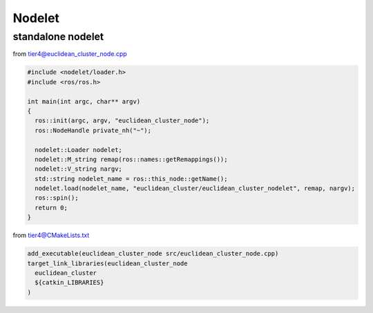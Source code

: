 
Nodelet
=======

standalone nodelet
------------------

from tier4@euclidean_cluster_node.cpp

.. code-block:: c++

   #include <nodelet/loader.h>
   #include <ros/ros.h>

   int main(int argc, char** argv)
   {
     ros::init(argc, argv, "euclidean_cluster_node");
     ros::NodeHandle private_nh("~");

     nodelet::Loader nodelet;
     nodelet::M_string remap(ros::names::getRemappings());
     nodelet::V_string nargv;
     std::string nodelet_name = ros::this_node::getName();
     nodelet.load(nodelet_name, "euclidean_cluster/euclidean_cluster_nodelet", remap, nargv);
     ros::spin();
     return 0;
   }

from tier4@CMakeLists.txt

.. code-block:: cmake

   add_executable(euclidean_cluster_node src/euclidean_cluster_node.cpp)
   target_link_libraries(euclidean_cluster_node
     euclidean_cluster
     ${catkin_LIBRARIES}
   )
